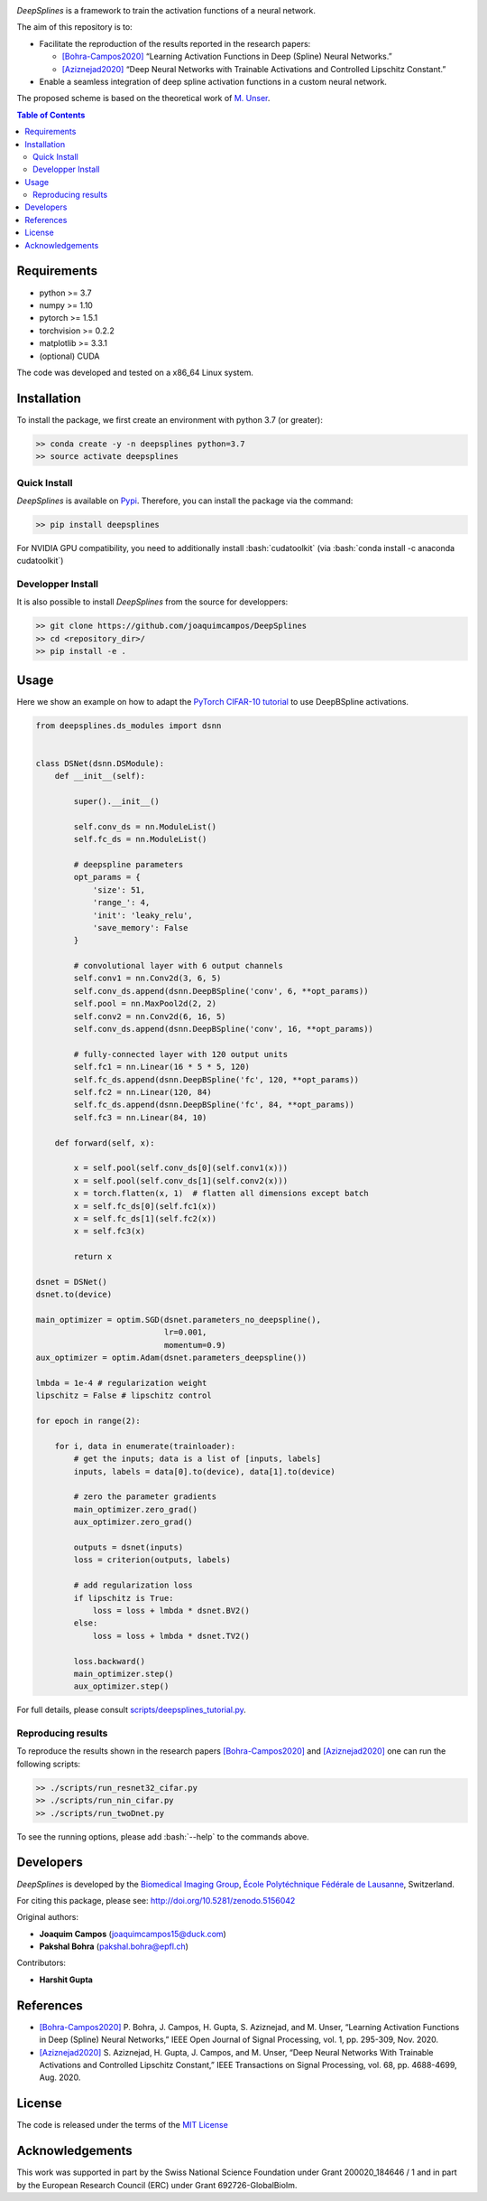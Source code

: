 
.. image:: https://user-images.githubusercontent.com/26142730/128544030-4577574c-248a-4a1d-85ba-0737e0af6356.png
  :width: 50 %
  :align: center

.. image:: https://zenodo.org/badge/DOI/10.5281/zenodo.5158821.svg
   :target: https://doi.org/10.5281/zenodo.5158821


*DeepSplines* is a framework to train the activation functions of a neural network.

The aim of this repository is to:

* Facilitate the reproduction of the results reported in the research papers:

  * `[Bohra-Campos2020] <https://ieeexplore.ieee.org/document/9264754>`_ “Learning Activation Functions in Deep (Spline) Neural Networks.”

  * `[Aziznejad2020] <https://ieeexplore.ieee.org/document/9163082>`_ “Deep Neural Networks with Trainable Activations and Controlled Lipschitz Constant.”

* Enable a seamless integration of deep spline activation functions in a custom neural network.


The proposed scheme is based on the theoretical work of
`M. Unser <http://bigwww.epfl.ch/publications/unser1901.html>`_.


.. contents:: **Table of Contents**
    :depth: 2


Requirements
============

* python >= 3.7
* numpy >= 1.10
* pytorch >= 1.5.1
* torchvision >= 0.2.2
* matplotlib >= 3.3.1
* (optional) CUDA

The code was developed and tested on a x86_64 Linux system.

Installation
============

To install the package, we first create an environment with python 3.7 (or greater):

.. code-block:: bash

    >> conda create -y -n deepsplines python=3.7
    >> source activate deepsplines

Quick Install
--------------

*DeepSplines* is available on `Pypi <https://pypi.org/project/deepsplines/>`_.
Therefore, you can install the package via the command:

.. code-block:: bash

    >> pip install deepsplines

.. role:: bash(code)
   :language: bash

For NVIDIA GPU compatibility, you need to additionally install :bash:`cudatoolkit`
(via :bash:`conda install -c anaconda cudatoolkit`)

Developper Install
------------------

It is also possible to install *DeepSplines* from the source for developpers:

.. code-block:: bash

   >> git clone https://github.com/joaquimcampos/DeepSplines
   >> cd <repository_dir>/
   >> pip install -e .

Usage
=====

Here we show an example on how to adapt the `PyTorch CIFAR-10 tutorial <https://pytorch.org/tutorials/beginner/blitz/cifar10_tutorial.html>`_
to use DeepBSpline activations.

.. code-block:: python

    from deepsplines.ds_modules import dsnn


    class DSNet(dsnn.DSModule):
        def __init__(self):

            super().__init__()

            self.conv_ds = nn.ModuleList()
            self.fc_ds = nn.ModuleList()

            # deepspline parameters
            opt_params = {
                'size': 51,
                'range_': 4,
                'init': 'leaky_relu',
                'save_memory': False
            }

            # convolutional layer with 6 output channels
            self.conv1 = nn.Conv2d(3, 6, 5)
            self.conv_ds.append(dsnn.DeepBSpline('conv', 6, **opt_params))
            self.pool = nn.MaxPool2d(2, 2)
            self.conv2 = nn.Conv2d(6, 16, 5)
            self.conv_ds.append(dsnn.DeepBSpline('conv', 16, **opt_params))

            # fully-connected layer with 120 output units
            self.fc1 = nn.Linear(16 * 5 * 5, 120)
            self.fc_ds.append(dsnn.DeepBSpline('fc', 120, **opt_params))
            self.fc2 = nn.Linear(120, 84)
            self.fc_ds.append(dsnn.DeepBSpline('fc', 84, **opt_params))
            self.fc3 = nn.Linear(84, 10)

        def forward(self, x):

            x = self.pool(self.conv_ds[0](self.conv1(x)))
            x = self.pool(self.conv_ds[1](self.conv2(x)))
            x = torch.flatten(x, 1)  # flatten all dimensions except batch
            x = self.fc_ds[0](self.fc1(x))
            x = self.fc_ds[1](self.fc2(x))
            x = self.fc3(x)

            return x

    dsnet = DSNet()
    dsnet.to(device)

    main_optimizer = optim.SGD(dsnet.parameters_no_deepspline(),
                               lr=0.001,
                               momentum=0.9)
    aux_optimizer = optim.Adam(dsnet.parameters_deepspline())

    lmbda = 1e-4 # regularization weight
    lipschitz = False # lipschitz control

    for epoch in range(2):

        for i, data in enumerate(trainloader):
            # get the inputs; data is a list of [inputs, labels]
            inputs, labels = data[0].to(device), data[1].to(device)

            # zero the parameter gradients
            main_optimizer.zero_grad()
            aux_optimizer.zero_grad()

            outputs = dsnet(inputs)
            loss = criterion(outputs, labels)

            # add regularization loss
            if lipschitz is True:
                loss = loss + lmbda * dsnet.BV2()
            else:
                loss = loss + lmbda * dsnet.TV2()

            loss.backward()
            main_optimizer.step()
            aux_optimizer.step()


For full details, please consult `scripts/deepsplines_tutorial.py <https://github.com/joaquimcampos/DeepSplines/blob/master/scripts/deepsplines_tutorial.py>`_.

Reproducing results
-------------------

To reproduce the results shown in the research papers `[Bohra-Campos2020] <https://ieeexplore.ieee.org/document/9264754>`_ and `[Aziznejad2020] <https://ieeexplore.ieee.org/document/9163082>`_ one can run the following scripts:

.. code-block:: bash

    >> ./scripts/run_resnet32_cifar.py
    >> ./scripts/run_nin_cifar.py
    >> ./scripts/run_twoDnet.py

To see the running options, please add :bash:`--help` to the commands above.

Developers
==========

*DeepSplines* is developed by the `Biomedical Imaging Group <https://bigwww.epfl.ch/>`_,
`École Polytéchnique Fédérale de Lausanne <https://www.epfl.ch/en/>`_, Switzerland.

For citing this package, please see: http://doi.org/10.5281/zenodo.5156042

Original authors:

-   **Joaquim Campos** (joaquimcampos15@duck.com)
-   **Pakshal Bohra** (pakshal.bohra@epfl.ch)

Contributors:

-   **Harshit Gupta**

References
==========

* `[Bohra-Campos2020] <https://ieeexplore.ieee.org/document/9264754>`_ P. Bohra, J. Campos, H. Gupta, S. Aziznejad, and M. Unser, “Learning Activation Functions in Deep (Spline) Neural Networks,” IEEE Open Journal of Signal Processing, vol. 1, pp. 295-309, Nov. 2020.

* `[Aziznejad2020] <https://ieeexplore.ieee.org/document/9163082>`_ S. Aziznejad, H. Gupta, J. Campos, and M. Unser, “Deep Neural Networks With Trainable Activations and Controlled Lipschitz Constant,” IEEE Transactions on Signal Processing, vol. 68, pp. 4688-4699, Aug. 2020.

License
=======

The code is released under the terms of the `MIT License <https://github.com/joaquimcampos/DeepSplines/blob/master/LICENSE>`_

Acknowledgements
================

This work was supported in part by the Swiss National Science Foundation under Grant 200020_184646 / 1 and in part by the European Research Council (ERC)
under Grant 692726-GlobalBioIm.
